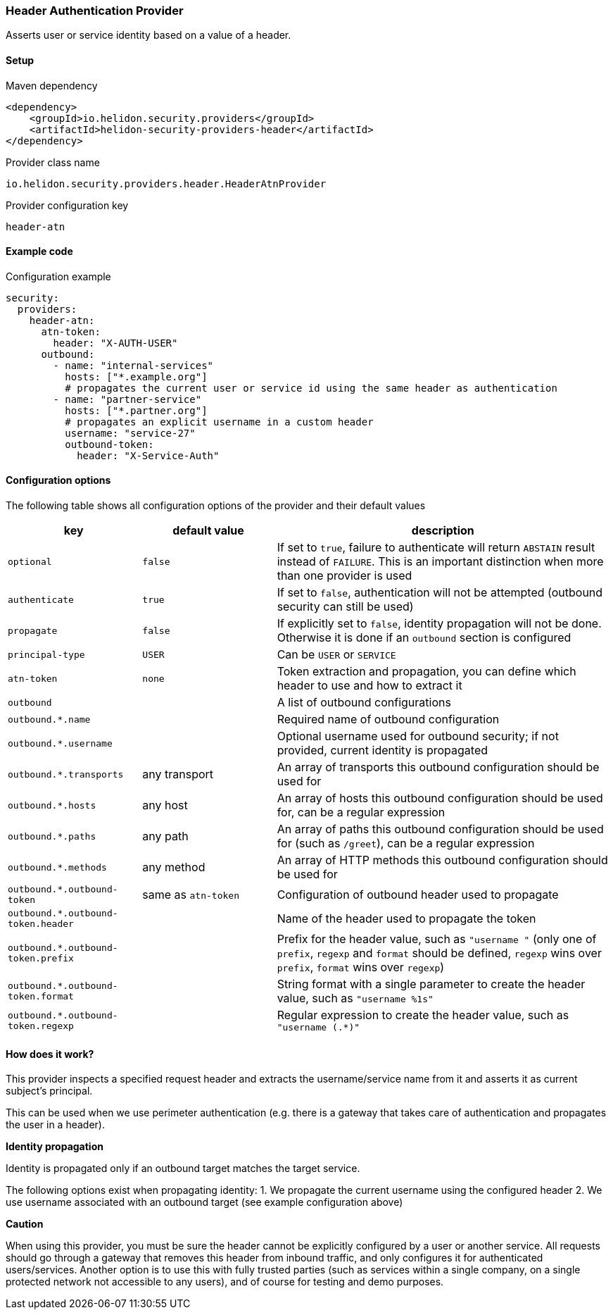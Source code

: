 ///////////////////////////////////////////////////////////////////////////////

    Copyright (c) 2018, 2020 Oracle and/or its affiliates.

    Licensed under the Apache License, Version 2.0 (the "License");
    you may not use this file except in compliance with the License.
    You may obtain a copy of the License at

        http://www.apache.org/licenses/LICENSE-2.0

    Unless required by applicable law or agreed to in writing, software
    distributed under the License is distributed on an "AS IS" BASIS,
    WITHOUT WARRANTIES OR CONDITIONS OF ANY KIND, either express or implied.
    See the License for the specific language governing permissions and
    limitations under the License.

///////////////////////////////////////////////////////////////////////////////

=== Header Authentication Provider
:description: Helidon Security Header Provider
:keywords: helidon, security, header

Asserts user or service identity based on a value of a header.

==== Setup

[source,xml]
.Maven dependency
----
<dependency>
    <groupId>io.helidon.security.providers</groupId>
    <artifactId>helidon-security-providers-header</artifactId>
</dependency>
----

[source,text]
.Provider class name
----
io.helidon.security.providers.header.HeaderAtnProvider
----

[source,text]
.Provider configuration key
----
header-atn
----

==== Example code

[source,yaml]
.Configuration example
----
security:
  providers:
    header-atn:
      atn-token:
        header: "X-AUTH-USER"
      outbound:
        - name: "internal-services"
          hosts: ["*.example.org"]
          # propagates the current user or service id using the same header as authentication
        - name: "partner-service"
          hosts: ["*.partner.org"]
          # propagates an explicit username in a custom header
          username: "service-27"
          outbound-token:
            header: "X-Service-Auth"
----

==== Configuration options
The following table shows all configuration options of the provider and their default values

[cols="2,2,5"]

|===
|key |default value |description

|`optional` |`false` |If set to `true`, failure to authenticate will return `ABSTAIN` result instead of `FAILURE`. This is
    an important distinction when more than one provider is used
|`authenticate` |`true` |If set to `false`, authentication will not be attempted (outbound security can still be used)
|`propagate` |`false` |If explicitly set to `false`, identity propagation will not be done. Otherwise it is done if an `outbound`
                section is configured
|`principal-type` |`USER` |Can be `USER` or `SERVICE`
|`atn-token` |`none` | Token extraction and propagation, you can define which header to use and how to extract it
|`outbound` |{nbsp} |A list of outbound configurations
|`outbound.*.name` |{nbsp} |Required name of outbound configuration
|`outbound.*.username` |{nbsp} |Optional username used for outbound security; if not provided, current identity is propagated
|`outbound.*.transports` |any transport |An array of transports this outbound configuration should be used for
|`outbound.*.hosts` |any host |An array of hosts this outbound configuration should be used for, can be a regular expression
|`outbound.*.paths` |any path |An array of paths this outbound configuration should be used for (such as `/greet`), can be a regular expression
|`outbound.*.methods` |any method |An array of HTTP methods this outbound configuration should be used for
|`outbound.*.outbound-token` |same as `atn-token` |Configuration of outbound header used to propagate
|`outbound.*.outbound-token.header` |{nbsp} |Name of the header used to propagate the token
|`outbound.*.outbound-token.prefix` |{nbsp} |Prefix for the header value, such as `"username "` (only one of `prefix`, `regexp` and `format` should be defined, `regexp` wins over `prefix`, `format` wins over `regexp`)
|`outbound.*.outbound-token.format` |{nbsp} |String format with a single parameter to create the header value, such as `"username %1s"`
|`outbound.*.outbound-token.regexp` |{nbsp} |Regular expression to create the header value, such as `"username (.*)"`
|===

==== How does it work?
This provider inspects a specified request header and extracts the username/service name from it and
asserts it as current subject's principal.

This can be used when we use perimeter authentication (e.g. there is a gateway that takes
care of authentication and propagates the user in a header).

*Identity propagation*

Identity is propagated only if an outbound target matches the target service.

The following options exist when propagating identity:
1. We propagate the current username using the configured header
2. We use username associated with an outbound target (see example configuration above)


*Caution*

When using this provider, you must be sure the header cannot be explicitly configured by a user or another service.
All requests should go through a gateway that removes this header from inbound traffic, and only configures it for
authenticated users/services.
Another option is to use this with fully trusted parties (such as services within a single company, on a single
protected network not accessible to any users), and of course for testing and demo purposes.


